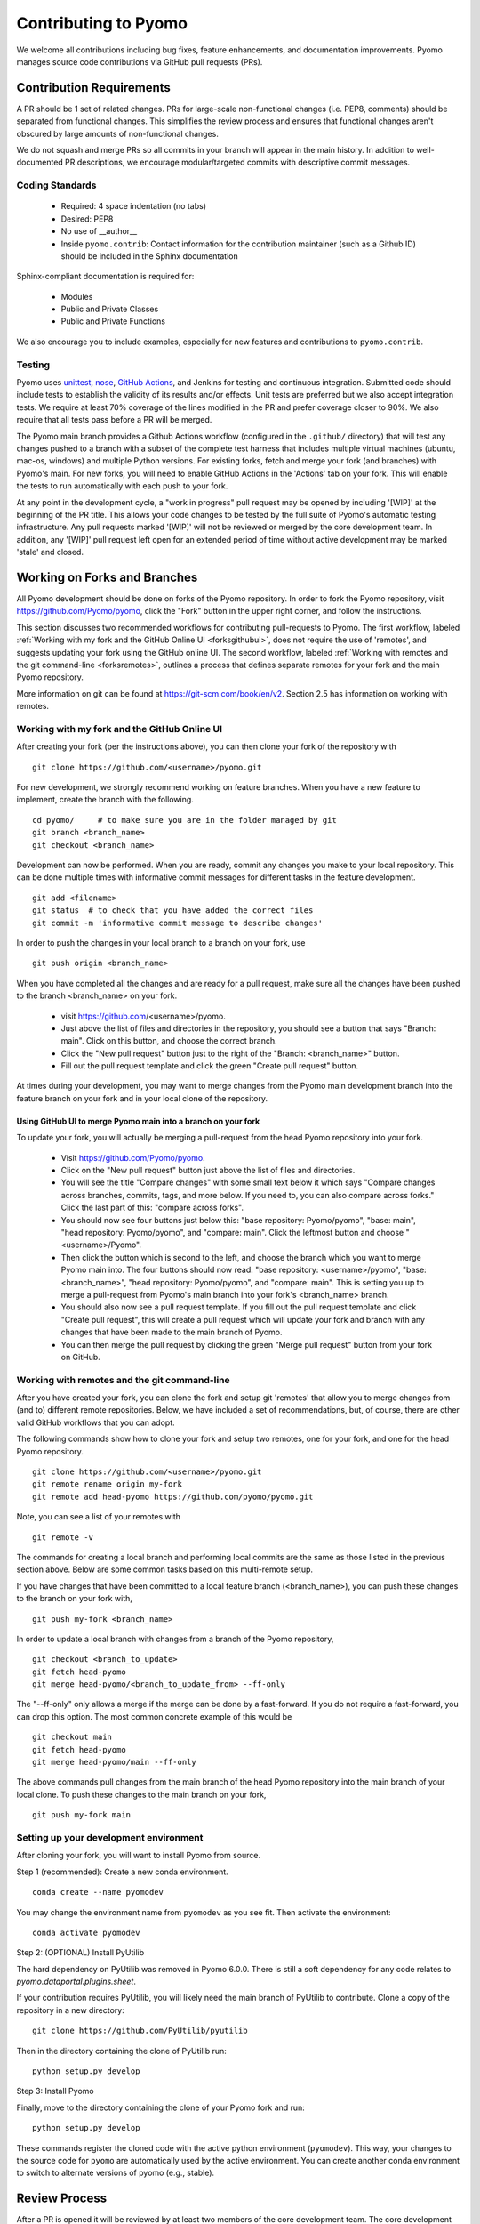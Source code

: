Contributing to Pyomo
=====================

We welcome all contributions including bug fixes, feature enhancements,
and documentation improvements. Pyomo manages source code contributions
via GitHub pull requests (PRs). 

Contribution Requirements
-------------------------

A PR should be 1 set of related changes. PRs for large-scale
non-functional changes (i.e. PEP8, comments) should be
separated from functional changes. This simplifies the review process
and ensures that functional changes aren't obscured by large amounts of
non-functional changes.

We do not squash and merge PRs so all commits in your branch will appear 
in the main history. In addition to well-documented PR descriptions,
we encourage modular/targeted commits with descriptive commit messages.

Coding Standards
++++++++++++++++
    
    * Required: 4 space indentation (no tabs)
    * Desired: PEP8
    * No use of __author__ 
    * Inside ``pyomo.contrib``: Contact information for the contribution
      maintainer (such as a Github ID) should be included in the Sphinx
      documentation

Sphinx-compliant documentation is required for:
    
    * Modules
    * Public and Private Classes
    * Public and Private Functions 

We also encourage you to include examples, especially for new features
and contributions to ``pyomo.contrib``.

Testing
+++++++

Pyomo uses `unittest <https://docs.python.org/3/library/unittest.html>`_,
`nose <https://nose.readthedocs.io/>`_,
`GitHub Actions <https://docs.github.com/en/free-pro-team@latest/actions>`_,
and Jenkins
for testing and continuous integration. Submitted code should include 
tests to establish the validity of its results and/or effects. Unit 
tests are preferred but we also accept integration tests. We require 
at least 70% coverage of the lines modified in the PR and prefer coverage 
closer to 90%. We also require that all tests pass before a PR will be 
merged.

The Pyomo main branch provides a Github Actions workflow (configured
in the ``.github/`` directory) that will test any changes pushed to
a branch with a subset of the complete test harness that includes
multiple virtual machines (ubuntu, mac-os, windows)
and multiple Python versions. For existing forks, fetch and merge
your fork (and branches) with Pyomo's main. For new forks, you will
need to enable GitHub Actions in the 'Actions' tab on your fork.
This will enable the tests to run automatically with each push to your fork.

At any point in the development cycle, a "work in progress" pull request
may be opened by including '[WIP]' at the beginning of the PR
title. This allows your code changes to be tested by the full suite of
Pyomo's automatic
testing infrastructure. Any pull requests marked '[WIP]' will not be
reviewed or merged by the core development team. In addition, any
'[WIP]' pull request left open for an extended period of time without
active development may be marked 'stale' and closed.

Working on Forks and Branches
-----------------------------

All Pyomo development should be done on forks of the Pyomo
repository. In order to fork the Pyomo repository, visit
https://github.com/Pyomo/pyomo, click the "Fork" button in the
upper right corner, and follow the instructions.

This section discusses two recommended workflows for contributing
pull-requests to Pyomo. The first workflow, labeled
:ref:`Working with my fork and the GitHub Online UI <forksgithubui>`,
does not require the use of 'remotes', and
suggests updating your fork using the GitHub online UI. The second
workflow, labeled
:ref:`Working with remotes and the git command-line <forksremotes>`, outlines
a process that defines separate remotes for your fork and the main
Pyomo repository.

More information on git can be found at
https://git-scm.com/book/en/v2. Section 2.5 has information on working
with remotes.


.. _forksgithubui:

Working with my fork and the GitHub Online UI
+++++++++++++++++++++++++++++++++++++++++++++

After creating your fork (per the instructions above), you can
then clone your fork of the repository with

::

   git clone https://github.com/<username>/pyomo.git

For new development, we strongly recommend working on feature
branches. When you have a new feature to implement, create
the branch with the following.

::

   cd pyomo/     # to make sure you are in the folder managed by git
   git branch <branch_name>
   git checkout <branch_name>

Development can now be performed. When you are ready, commit
any changes you make to your local repository. This can be
done multiple times with informative commit messages for
different tasks in the feature development.

::

   git add <filename>
   git status  # to check that you have added the correct files
   git commit -m 'informative commit message to describe changes'

In order to push the changes in your local branch to a branch on your fork, use

::

   git push origin <branch_name>


When you have completed all the changes and are ready for a pull request, make
sure all the changes have been pushed to the branch <branch_name> on your fork.

    * visit https://github.com/<username>/pyomo.
    * Just above the list of files and directories in the repository,
      you should see a button that says "Branch: main". Click on
      this button, and choose the correct branch.
    * Click the "New pull request" button just to the right of the
      "Branch: <branch_name>" button.
    * Fill out the pull request template and click the green "Create
      pull request" button.

At times during your development, you may want to merge changes from
the Pyomo main development branch into the feature branch on your
fork and in your local clone of the repository.

Using GitHub UI to merge Pyomo main into a branch on your fork
****************************************************************

To update your fork, you will actually be merging a pull-request from
the head Pyomo repository into your fork.

    * Visit https://github.com/Pyomo/pyomo.
    * Click on the "New pull request" button just above the list of
      files and directories.
    * You will see the title "Compare changes" with some small text
      below it which says "Compare changes across branches, commits,
      tags, and more below. If you need to, you can also compare
      across forks." Click the last part of this: "compare across
      forks".
    * You should now see four buttons just below this: "base
      repository: Pyomo/pyomo", "base: main", "head repository:
      Pyomo/pyomo", and "compare: main". Click the leftmost button
      and choose "<username>/Pyomo".
    * Then click the button which is second to the left, and choose
      the branch which you want to merge Pyomo main into. The four
      buttons should now read: "base repository: <username>/pyomo",
      "base: <branch_name>", "head repository: Pyomo/pyomo", and
      "compare: main". This is setting you up to merge a pull-request
      from Pyomo's main branch into your fork's <branch_name> branch.
    * You should also now see a pull request template. If you fill out
      the pull request template and click "Create pull request", this
      will create a pull request which will update your fork and
      branch with any changes that have been made to the main branch
      of Pyomo.
    * You can then merge the pull request by clicking the green "Merge
      pull request" button from your fork on GitHub.

.. _forksremotes:

Working with remotes and the git command-line
+++++++++++++++++++++++++++++++++++++++++++++

After you have created your fork, you can clone the fork and setup
git 'remotes' that allow you to merge changes from (and to) different
remote repositories. Below, we have included a set of recommendations,
but, of course, there are other valid GitHub workflows that you can
adopt.

The following commands show how to clone your fork and setup
two remotes, one for your fork, and one for the head Pyomo repository.

::
   
   git clone https://github.com/<username>/pyomo.git
   git remote rename origin my-fork
   git remote add head-pyomo https://github.com/pyomo/pyomo.git

Note, you can see a list of your remotes with

::

   git remote -v

The commands for creating a local branch and performing local commits
are the same as those listed in the previous section above. Below are
some common tasks based on this multi-remote setup.

If you have changes that have been committed to a local feature branch
(<branch_name>), you can push these changes to the branch on your fork
with,

::

   git push my-fork <branch_name>

In order to update a local branch with changes from a branch of the
Pyomo repository,

::

   git checkout <branch_to_update>
   git fetch head-pyomo
   git merge head-pyomo/<branch_to_update_from> --ff-only

The "--ff-only" only allows a merge if the merge can be done by a
fast-forward. If you do not require a fast-forward, you can drop this
option. The most common concrete example of this would be

::

   git checkout main
   git fetch head-pyomo
   git merge head-pyomo/main --ff-only

The above commands pull changes from the main branch of the head
Pyomo repository into the main branch of your local clone. To push
these changes to the main branch on your fork,

::

   git push my-fork main


Setting up your development environment
+++++++++++++++++++++++++++++++++++++++

After cloning your fork, you will want to install Pyomo from source.

Step 1 (recommended): Create a new conda environment.

::

   conda create --name pyomodev

You may change the environment name from ``pyomodev`` as you see fit. Then activate the environment:

::
   
   conda activate pyomodev

Step 2: (OPTIONAL) Install PyUtilib

The hard dependency on PyUtilib was removed in Pyomo 6.0.0. There is still a soft dependency for any code relates to `pyomo.dataportal.plugins.sheet`.

If your contribution requires PyUtilib, you will likely need the main branch of PyUtilib to contribute. Clone a copy of the repository in a new directory:

::

   git clone https://github.com/PyUtilib/pyutilib

Then in the directory containing the clone of PyUtilib run:

::

   python setup.py develop
   
Step 3: Install Pyomo

Finally, move to the directory containing the clone of your Pyomo fork and run:

::

  python setup.py develop

These commands register the cloned code with the active python environment (``pyomodev``). This way, your changes to the source code for ``pyomo`` are automatically used by the active environment. You can create another conda environment to switch to alternate versions of pyomo (e.g., stable).

Review Process
--------------

After a PR is opened it will be reviewed by at least two members of the
core development team. The core development team consists of anyone with
write-access to the Pyomo repository. Pull requests opened by a core
developer only require one review. The reviewers will decide if they
think a PR should be merged or if more changes are necessary.

Reviewers look for:
    
    * Outside of ``pyomo.contrib``: Code rigor and standards, edge cases,
      side effects, etc.
    * Inside of ``pyomo.contrib``: No “glaringly obvious” problems with
      the code
    * Documentation and tests

The core development team tries to review pull requests in a timely
manner but we make no guarantees on review timeframes. In addition, PRs
might not be reviewed in the order they are opened in. 

Where to put contributed code 
----------------------------- 

In order to contribute to Pyomo, you must first make a fork of the Pyomo
git repository. Next, you should create a branch on your fork dedicated
to the development of the new feature or bug fix you're interested
in. Once you have this branch checked out, you can start coding. Bug
fixes and minor enhancements to existing Pyomo functionality should be
made in the appropriate files in the Pyomo code base. New examples,
features, and packages built on Pyomo should be placed in
``pyomo.contrib``. Follow the link below to find out if
``pyomo.contrib`` is right for your code.

``pyomo.contrib``
-----------------

Pyomo uses the ``pyomo.contrib`` package to facilitate the inclusion
of third-party contributions that enhance Pyomo's core functionality.
The are two ways that ``pyomo.contrib`` can be used to integrate
third-party packages:

* ``pyomo.contrib`` can provide wrappers for separate Python packages, thereby allowing these packages to be imported as subpackages of pyomo.

* ``pyomo.contrib`` can include contributed packages that are developed and maintained outside of the Pyomo developer team.  

Including contrib packages in the Pyomo source tree provides a
convenient mechanism for defining new functionality that can be
optionally deployed by users.  We expect this mechanism to include
Pyomo extensions and experimental modeling capabilities.  However,
contrib packages are treated as optional packages, which are not
maintained by the Pyomo developer team.  Thus, it is the responsibility
of the code contributor to keep these packages up-to-date.

Contrib package contributions will be considered as pull-requests,
which will be reviewed by the Pyomo developer team.  Specifically,
this review will consider the suitability of the proposed capability,
whether tests are available to check the execution of the code, and
whether documentation is available to describe the capability.
Contrib packages will be tested along with Pyomo.  If test failures
arise, then these packages will be disabled and an issue will be
created to resolve these test failures.

The following two examples illustrate the two ways
that ``pyomo.contrib`` can be used to integrate third-party
contributions.

Including External Packages
+++++++++++++++++++++++++++

The `pyomocontrib_simplemodel
<http://pyomocontrib-simplemodel.readthedocs.io/en/latest/>`_ package
is derived from Pyomo, and it defines the class SimpleModel that
illustrates how Pyomo can be used in a simple, less object-oriented
manner. Specifically, this class mimics the modeling style supported
by `PuLP <https://github.com/coin-or/pulp>`_.

While ``pyomocontrib_simplemodel`` can be installed and used separate
from Pyomo, this package is included in ``pyomo/contrib/simplemodel``.
This allows this package to be referenced as if were defined as a
subpackage of ``pyomo.contrib``.  For example::

    from pyomo.contrib.simplemodel import *
    from math import pi

    m = SimpleModel()

    r = m.var('r', bounds=(0,None))
    h = m.var('h', bounds=(0,None))

    m += 2*pi*r*(r + h)
    m += pi*h*r**2 == 355

    status = m.solve("ipopt")

This example illustrates that a package can be distributed separate
from Pyomo while appearing to be included in the ``pyomo.contrib``
subpackage.  Pyomo requires a separate directory be defined under
``pyomo/contrib`` for each such package, and the Pyomo developer
team will approve the inclusion of third-party packages in this
manner.


Contrib Packages within Pyomo
+++++++++++++++++++++++++++++

Third-party contributions can also be included directly within the
``pyomo.contrib`` package.  The ``pyomo/contrib/example`` package
provides an example of how this can be done, including a directory
for plugins and package tests.  For example, this package can be
imported as a subpackage of ``pyomo.contrib``::

    from pyomo.environ import *
    from pyomo.contrib.example import a

    # Print the value of 'a' defined by this package
    print(a)

Although ``pyomo.contrib.example`` is included in the Pyomo source
tree, it is treated as an optional package.  Pyomo will attempt to
import this package, but if an import failure occurs, Pyomo will
silently ignore it.  Otherwise, this pyomo package will be treated
like any other.  Specifically:

* Plugin classes defined in this package are loaded when `pyomo.environ` is loaded.

* Tests in this package are run with other Pyomo tests.

